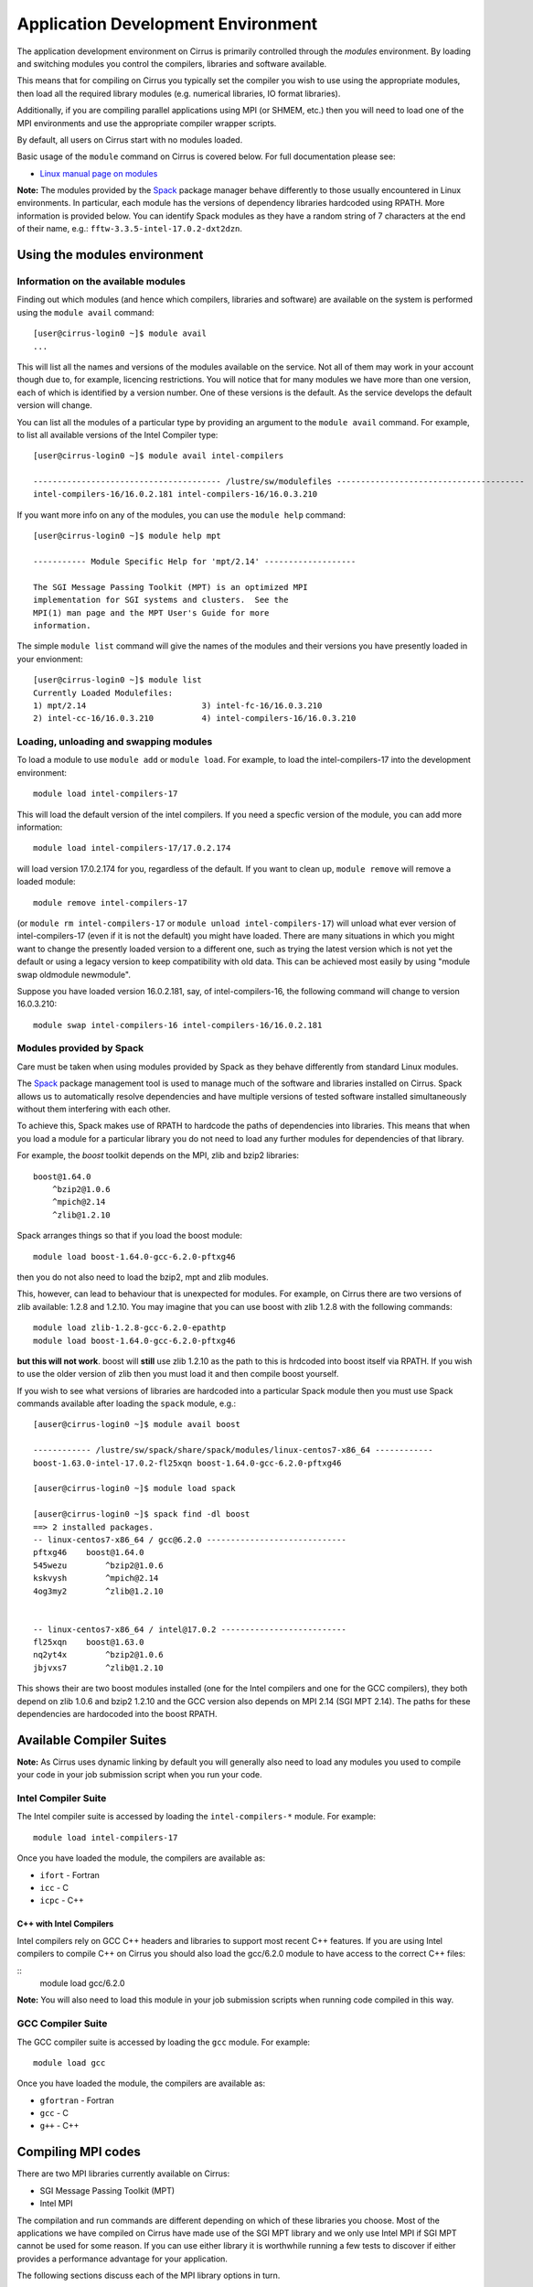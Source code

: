 Application Development Environment
===================================

The application development environment on Cirrus is primarily
controlled through the *modules* environment. By loading and switching
modules you control the compilers, libraries and software available.

This means that for compiling on Cirrus you typically set the compiler
you wish to use using the appropriate modules, then load all the
required library modules (e.g. numerical libraries, IO format libraries).

Additionally, if you are compiling parallel applications using MPI 
(or SHMEM, etc.) then you will need to load one of the MPI environments
and use the appropriate compiler wrapper scripts.

By default, all users on Cirrus start with no modules loaded.

Basic usage of the ``module`` command on Cirrus is covered below. For
full documentation please see:

-  `Linux manual page on modules <http://linux.die.net/man/1/module>`__

**Note:** The modules provided by the `Spack <http://spack.readthedocs.io>`__
package manager behave differently to those usually encountered in Linux
environments. In particular, each module has the versions of dependency
libraries hardcoded using RPATH. More information is provided below. You
can identify Spack modules as they have a random string of 7 characters at
the end of their name, e.g.: ``fftw-3.3.5-intel-17.0.2-dxt2dzn``.

Using the modules environment
-----------------------------

Information on the available modules
~~~~~~~~~~~~~~~~~~~~~~~~~~~~~~~~~~~~

Finding out which modules (and hence which compilers, libraries and
software) are available on the system is performed using the
``module avail`` command:

::

    [user@cirrus-login0 ~]$ module avail
    ...

This will list all the names and versions of the modules available on
the service. Not all of them may work in your account though due to,
for example, licencing restrictions. You will notice that for many
modules we have more than one version, each of which is identified by a
version number. One of these versions is the default. As the
service develops the default version will change.

You can list all the modules of a particular type by providing an
argument to the ``module avail`` command. For example, to list all
available versions of the Intel Compiler type:

::

    [user@cirrus-login0 ~]$ module avail intel-compilers
 
    --------------------------------------- /lustre/sw/modulefiles ---------------------------------------
    intel-compilers-16/16.0.2.181 intel-compilers-16/16.0.3.210

If you want more info on any of the modules, you can use the
``module help`` command:

::

    [user@cirrus-login0 ~]$ module help mpt

    ----------- Module Specific Help for 'mpt/2.14' -------------------

    The SGI Message Passing Toolkit (MPT) is an optimized MPI
    implementation for SGI systems and clusters.  See the
    MPI(1) man page and the MPT User's Guide for more
    information.

The simple ``module list`` command will give the names of the modules
and their versions you have presently loaded in your envionment:

::

    [user@cirrus-login0 ~]$ module list
    Currently Loaded Modulefiles:
    1) mpt/2.14                        3) intel-fc-16/16.0.3.210
    2) intel-cc-16/16.0.3.210          4) intel-compilers-16/16.0.3.210

Loading, unloading and swapping modules
~~~~~~~~~~~~~~~~~~~~~~~~~~~~~~~~~~~~~~~

To load a module to use ``module add`` or ``module load``. For example,
to load the intel-compilers-17 into the development environment:

::

    module load intel-compilers-17

This will load the default version of the intel compilers. If
you need a specfic version of the module, you can add more information:

::

    module load intel-compilers-17/17.0.2.174

will load version 17.0.2.174 for you, regardless of the default. If you
want to clean up, ``module remove`` will remove a loaded module:

::

    module remove intel-compilers-17

(or ``module rm intel-compilers-17`` or
``module unload intel-compilers-17``) will unload what ever version of
intel-compilers-17 (even if it is not the default) you might have
loaded. There are many situations in which you might want to change the
presently loaded version to a different one, such as trying the latest
version which is not yet the default or using a legacy version to keep
compatibility with old data. This can be achieved most easily by using 
"module swap oldmodule newmodule". 

Suppose you have loaded version 16.0.2.181, say, of intel-compilers-16, the following command will change to version 16.0.3.210:

::

    module swap intel-compilers-16 intel-compilers-16/16.0.2.181

Modules provided by Spack
~~~~~~~~~~~~~~~~~~~~~~~~~

Care must be taken when using modules provided by Spack as they behave differently
from standard Linux modules.

The `Spack <http://spack.readthedocs.io>`__ package management tool is used
to manage much of the software and libraries installed on Cirrus. Spack allows
us to automatically resolve dependencies and have multiple versions of tested
software installed simultaneously without them interfering with each other.

To achieve this, Spack makes use of RPATH to hardcode the paths of dependencies
into libraries. This means that when you load a module for a particular library
you do not need to load any further modules for dependencies of that library.

For example, the *boost* toolkit depends on the MPI, zlib and bzip2 libraries:

::

    boost@1.64.0
        ^bzip2@1.0.6
        ^mpich@2.14
        ^zlib@1.2.10

Spack arranges things so that if you load the boost module:

::

    module load boost-1.64.0-gcc-6.2.0-pftxg46

then you do not also need to load the bzip2, mpt and zlib modules.

This, however, can lead to behaviour that is unexpected for modules. For example,
on Cirrus there are two versions of zlib available: 1.2.8 and 1.2.10. You may
imagine that you can use boost with zlib 1.2.8 with the following commands:

::

    module load zlib-1.2.8-gcc-6.2.0-epathtp
    module load boost-1.64.0-gcc-6.2.0-pftxg46

**but this will not work**. boost will **still** use zlib 1.2.10 as the path
to this is hrdcoded into boost itself via RPATH. If you wish to use the 
older version of zlib then you must load it and then compile boost yourself.

If you wish to see what versions of libraries are hardcoded into a particular
Spack module then you must use Spack commands available after loading the 
``spack`` module, e.g.:

::


    [auser@cirrus-login0 ~]$ module avail boost

    ------------ /lustre/sw/spack/share/spack/modules/linux-centos7-x86_64 ------------
    boost-1.63.0-intel-17.0.2-fl25xqn boost-1.64.0-gcc-6.2.0-pftxg46

    [auser@cirrus-login0 ~]$ module load spack

    [auser@cirrus-login0 ~]$ spack find -dl boost
    ==> 2 installed packages.
    -- linux-centos7-x86_64 / gcc@6.2.0 -----------------------------
    pftxg46    boost@1.64.0
    545wezu        ^bzip2@1.0.6
    kskvysh        ^mpich@2.14
    4og3my2        ^zlib@1.2.10


    -- linux-centos7-x86_64 / intel@17.0.2 --------------------------
    fl25xqn    boost@1.63.0
    nq2yt4x        ^bzip2@1.0.6
    jbjvxs7        ^zlib@1.2.10

This shows their are two boost modules installed (one for the Intel compilers
and one for the GCC compilers), they both depend on zlib 1.0.6 and bzip2 1.2.10
and the GCC version also depends on MPI 2.14 (SGI MPT 2.14). The paths for these
dependencies are hardocoded into the boost RPATH.


Available Compiler Suites
-------------------------

**Note:** As Cirrus uses dynamic linking by default you will generally also need
to load any modules you used to compile your code in your job submission
script when you run your code.

Intel Compiler Suite
~~~~~~~~~~~~~~~~~~~~

The Intel compiler suite is accessed by loading the ``intel-compilers-*`` module. For example:

::

    module load intel-compilers-17

Once you have loaded the module, the compilers are available as:

* ``ifort`` - Fortran
* ``icc`` - C
* ``icpc`` - C++

C++ with Intel Compilers
^^^^^^^^^^^^^^^^^^^^^^^^

Intel compilers rely on GCC C++ headers and libraries to support most recent C++
features. If you are using Intel compilers to compile C++ on Cirrus you should 
also load the gcc/6.2.0 module to have access to the correct C++ files:

::
    module load gcc/6.2.0

**Note:** You will also need to load this module in your job submission scripts
when running code compiled in this way.

GCC Compiler Suite
~~~~~~~~~~~~~~~~~~

The GCC compiler suite is accessed by loading the ``gcc`` module. For example:

::

    module load gcc

Once you have loaded the module, the compilers are available as:

* ``gfortran`` - Fortran
* ``gcc`` - C
* ``g++`` - C++

Compiling MPI codes
-------------------

There are two MPI libraries currently available on Cirrus:

* SGI Message Passing Toolkit (MPT)
* Intel MPI

The compilation and run commands are different depending on which of these
libraries you choose. Most of the applications we have compiled on Cirrus
have made use of the SGI MPT library and we only use Intel MPI if SGI MPT
cannot be used for some reason. If you can use either library it is
worthwhile running a few tests to discover if either provides a performance
advantage for your application.

The following sections discuss each of the MPI library options in turn.

You should also consult the chapter on running jobs through the batch system
for examples of how to run jobs compiled against the different MPI libraries.

**Remember:** by default, all compilers produce dynamic executables on
Cirrus. This means that you must load the same modules at runtime (usually
in your job submission script) as you have loaded at compile time.

Using SGI MPT
~~~~~~~~~~~~~

To compile MPI code with SGI MPT, using any compiler, you must first load the "mpt" module.

::

   module load mpt

This makes the compiler wrapper scripts ``mpicc``, ``mpicxx`` and ``mpif90`` available
to you.

What you do next depends on which compiler (Intel or GCC) you wish to use to
compile your code.

**Note:** We recommend that you use the Intel compiler wherever possible to 
compile MPI applications as this is the method officially supported and
tested by SGI.

**Note:** You can always check which compiler the MPI compiler wrapper scripts
are using with, for example, ``mpicc -v`` or ``mpif90 -v``.

Using Intel Compilers and SGI MPT
^^^^^^^^^^^^^^^^^^^^^^^^^^^^^^^^^

Once you have loaded the MPT module you should next load the appropriate 
``intel-compilers`` module (e.g. ``intel-compilers-17``):

::

    module load intel-compilers-17

Remember, if you are compiling C++ code, then you will also need to load the ``gcc/6.2.0`` module
for the C++ 11 headers to be available.

Compilers are then available as

* ``mpif90`` - Fortran with MPI
* ``mpicc`` - C with MPI
* ``mpicxx`` - C++ with MPI

**Note** mpicc uses gcc by default:

When compiling C applications you must also specify that 
``mpicc`` should use the ``icc`` compiler with, for example,
``mpicc -cc=icc``. (This is not required for Fortran as the ``mpif90``
compiler automatically uses ``ifort``.)  If in doubt use ``mpicc -cc=icc -v`` to see
which compiler is actually being called.

Alternatively, you can set the environment variable ``MPICC_CC=icc`` to 
ensure the correct base compiler is used:

::

   export MPICC_CC=icc

**Note** mpicxx uses g++ by default:

When compiling C++ applications you must also specify that 
``mpicxx`` should use the ``icpc`` compiler with, for example,
``mpicxx -cxx=icpc``. (This is not required for Fortran as the ``mpif90``
compiler automatically uses ``ifort``.)  If in doubt use ``mpicxx -cxx=icpc -v`` to see
which compiler is actually being called.

Alternatively, you can set the environment variable ``MPICXX_CXX=icpc`` to 
ensure the correct base compiler is used:

::

   export MPICXX_CXX=icpc

Using GCC Compilers and SGI MPT
^^^^^^^^^^^^^^^^^^^^^^^^^^^^^^^

Once you have loaded the MPT module you should next load the 
``gcc`` module:

::

    module load gcc

Compilers are then available as

* ``mpif90`` - Fortran with MPI
* ``mpicc`` - C with MPI
* ``mpicxx`` - C++ with MPI

**Note:** SGI MPT does not support the syntax ``use mpi`` in Fortran 
applications with the GCC compiler ``gfortran``. You should use the
older ``include "mpif.h"`` syntax when using GCC compilers with 
``mpif90``.

Using Intel MPI
~~~~~~~~~~~~~~~

To compile MPI code with Intel MPI, using any compiler, you must first load the
"intel-mpi-17" module:

::

   module load intel-mpi-17

This makes the compiler wrapper scripts available to you. The name of the  wrapper
script depends on the compiler suite you are using. In summary:

+----------+----------+--------+
| Language | Intel    | GCC    |
+==========+==========+========+
| Fortran  | mpiifort | mpif90 |
+----------+----------+--------+
| C++      | mpiicpc  | mpicxx |
+----------+----------+--------+
| C        | mpiicc   | mpicc  |
+----------+----------+--------+

Further details on using the different compiler suites with Intel MPI are available
in the following sections.

Using Intel Compilers and Intel MPI
^^^^^^^^^^^^^^^^^^^^^^^^^^^^^^^^^^^

Once you have loaded the ``intel-mpi-17`` module you should next load the appropriate 
``intel-compilers`` module (e.g. ``intel-compilers-17``):

::

    module load intel-compilers-17

Remember, if you are compiling C++ code, then you will also need to load the ``gcc/6.2.0`` module
for the C++ 11 headers to be available.

MPI compilers are then available as

* ``mpiifort`` - Fortran with MPI
* ``mpiicc`` - C with MPI
* ``mpiicpc`` - C++ with MPI

**Note:** Intel compilers with Intel MPI use non-standard compiler wrapper script names.
If you use the standard names you will end up using the GCC compilers.

Using GCC Compilers and Intel MPI
^^^^^^^^^^^^^^^^^^^^^^^^^^^^^^^^^

Once you have loaded the ``intel-mpi-17`` module you should next load the ``gcc`` module.

::

    module load gcc 

MPI compilers are then available as

* ``mpif90`` - Fortran with MPI
* ``mpicc`` - C with MPI
* ``mpicxx`` - C++ with MPI


Compiler Information and Options
--------------------------------

The manual pages for the different compiler suites are available:

GCC
    Fortran ``man gfortran`` ,
    C/C++ ``man gcc``
Intel
    Fortran ``man ifort`` ,
    C/C++ ``man icc``

Useful compiler options
~~~~~~~~~~~~~~~~~~~~~~~

Whilst difference codes will benefit from compiler optimisations in
different ways, for reasonable performance on Cirrus, at least
initially, we suggest the following compiler options:

Intel
    ``-O2``
GNU
    ``-O2 -ftree-vectorize -funroll-loops -ffast-math``

When you have a application that you are happy is working correctly and has
reasonable performance you may wish to investigate some more aggressive
compiler optimisations. Below is a list of some further optimisations
that you can try on your application (Note: these optimisations may
result in incorrect output for programs that depend on an exact
implementation of IEEE or ISO rules/specifications for math functions):

Intel
    ``-fast``
GNU
    ``-Ofast -funroll-loops``

Vectorisation, which is one of the important compiler optimisations for
Cirrus, is enabled by default as follows:

Intel
    At ``-O2`` and above
GNU
    At ``-O3`` and above or when using ``-ftree-vectorize``

To promote integer and real variables from four to eight byte precision
for FORTRAN codes the following compiler flags can be used:

Intel
    ``-real-size 64 -integer-size 64 -xAVX``
    (Sometimes the Intel compiler incorrectly generates AVX2
    instructions if the ``-real-size 64`` or ``-r8`` options are set.
    Using the ``-xAVX`` option prevents this.)
GNU
    ``-freal-4-real-8 -finteger-4-integer-8``

Using static linking/libraries
-------------------------------

By default, executables on Cirrus are built using shared/dynamic libraries 
(that is, libraries which are loaded at run-time as and when
needed by the application) when using the wrapper scripts. 

An application compiled this way to use shared/dynamic libraries will
use the default version of the library installed on the system (just
like any other Linux executable), even if the system modules were set
differently at compile time. This means that the application may
potentially be using slightly different object code each time the
application runs as the defaults may change. This is usually the desired
behaviour for many applications as any fixes or improvements to the
default linked libraries are used without having to recompile the
application, however some users may feel this is not the desired
behaviour for their applications.

Alternatively, applications can be compiled to use static
libraries (i.e. all of the object code of referenced libraries are contained in the
executable file).  This has the advantage
that once an executable is created, whenever it is run in the future, it
will always use the same object code (within the limit of changing runtime 
environemnt). However, executables compiled with static libraries have
the potential disadvantage that when multiple instances are running
simultaneously multiple copies of the libraries used are held in memory.
This can lead to large amounts of memory being used to hold the
executable and not application data.

To create an application that uses static libraries you must
pass an extra flag during compilation, ``-Bstatic``.

Use the UNIX command ``ldd exe_file`` to check whether you are using an
executable that depends on shared libraries. This utility will also
report the shared libraries this executable will use if it has been
dynamically linked.
